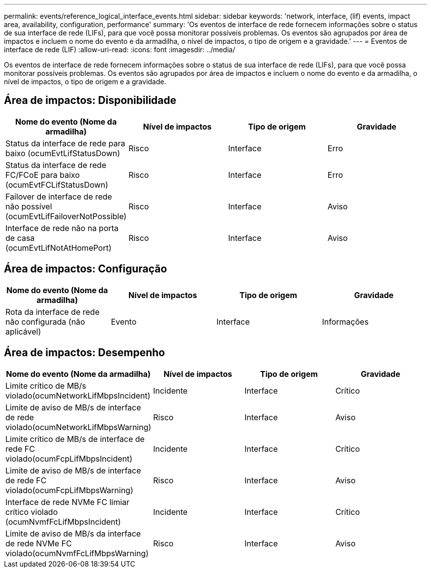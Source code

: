 ---
permalink: events/reference_logical_interface_events.html 
sidebar: sidebar 
keywords: 'network, interface, (lif) events, impact area, availability, configuration, performance' 
summary: 'Os eventos de interface de rede fornecem informações sobre o status de sua interface de rede (LIFs), para que você possa monitorar possíveis problemas. Os eventos são agrupados por área de impactos e incluem o nome do evento e da armadilha, o nível de impactos, o tipo de origem e a gravidade.' 
---
= Eventos de interface de rede (LIF)
:allow-uri-read: 
:icons: font
:imagesdir: ../media/


[role="lead"]
Os eventos de interface de rede fornecem informações sobre o status de sua interface de rede (LIFs), para que você possa monitorar possíveis problemas. Os eventos são agrupados por área de impactos e incluem o nome do evento e da armadilha, o nível de impactos, o tipo de origem e a gravidade.



== Área de impactos: Disponibilidade

|===
| Nome do evento (Nome da armadilha) | Nível de impactos | Tipo de origem | Gravidade 


 a| 
Status da interface de rede para baixo (ocumEvtLifStatusDown)
 a| 
Risco
 a| 
Interface
 a| 
Erro



 a| 
Status da interface de rede FC/FCoE para baixo (ocumEvtFCLifStatusDown)
 a| 
Risco
 a| 
Interface
 a| 
Erro



 a| 
Failover de interface de rede não possível (ocumEvtLifFailoverNotPossible)
 a| 
Risco
 a| 
Interface
 a| 
Aviso



 a| 
Interface de rede não na porta de casa (ocumEvtLifNotAtHomePort)
 a| 
Risco
 a| 
Interface
 a| 
Aviso

|===


== Área de impactos: Configuração

|===
| Nome do evento (Nome da armadilha) | Nível de impactos | Tipo de origem | Gravidade 


 a| 
Rota da interface de rede não configurada (não aplicável)
 a| 
Evento
 a| 
Interface
 a| 
Informações

|===


== Área de impactos: Desempenho

|===
| Nome do evento (Nome da armadilha) | Nível de impactos | Tipo de origem | Gravidade 


 a| 
Limite crítico de MB/s violado(ocumNetworkLifMbpsIncident)
 a| 
Incidente
 a| 
Interface
 a| 
Crítico



 a| 
Limite de aviso de MB/s de interface de rede violado(ocumNetworkLifMbpsWarning)
 a| 
Risco
 a| 
Interface
 a| 
Aviso



 a| 
Limite crítico de MB/s de interface de rede FC violado(ocumFcpLifMbpsIncident)
 a| 
Incidente
 a| 
Interface
 a| 
Crítico



 a| 
Limite de aviso de MB/s de interface de rede FC violado(ocumFcpLifMbpsWarning)
 a| 
Risco
 a| 
Interface
 a| 
Aviso



 a| 
Interface de rede NVMe FC limiar crítico violado (ocumNvmfFcLifMbpsIncident)
 a| 
Incidente
 a| 
Interface
 a| 
Crítico



 a| 
Limite de aviso de MB/s da interface de rede NVMe FC violado(ocumNvmfFcLifMbpsWarning)
 a| 
Risco
 a| 
Interface
 a| 
Aviso

|===